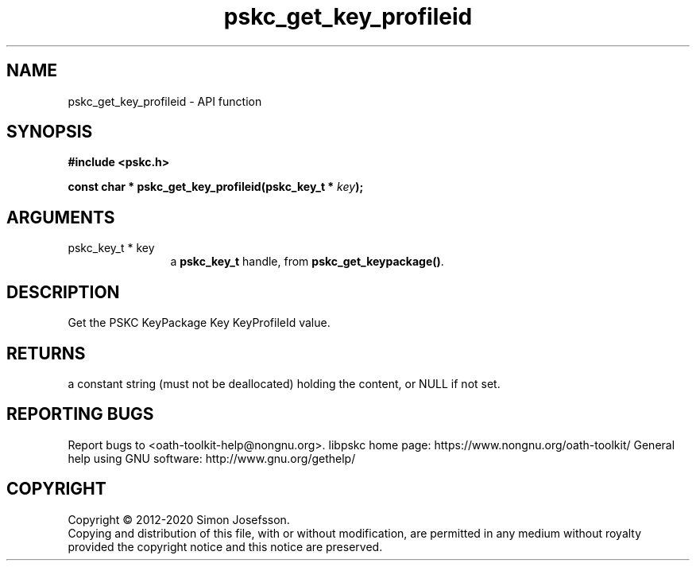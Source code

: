 .\" DO NOT MODIFY THIS FILE!  It was generated by gdoc.
.TH "pskc_get_key_profileid" 3 "2.6.7" "libpskc" "libpskc"
.SH NAME
pskc_get_key_profileid \- API function
.SH SYNOPSIS
.B #include <pskc.h>
.sp
.BI "const char * pskc_get_key_profileid(pskc_key_t * " key ");"
.SH ARGUMENTS
.IP "pskc_key_t * key" 12
a \fBpskc_key_t\fP handle, from \fBpskc_get_keypackage()\fP.
.SH "DESCRIPTION"
Get the PSKC KeyPackage Key KeyProfileId value.
.SH "RETURNS"
a constant string (must not be deallocated) holding the
content, or NULL if not set.
.SH "REPORTING BUGS"
Report bugs to <oath-toolkit-help@nongnu.org>.
libpskc home page: https://www.nongnu.org/oath-toolkit/
General help using GNU software: http://www.gnu.org/gethelp/
.SH COPYRIGHT
Copyright \(co 2012-2020 Simon Josefsson.
.br
Copying and distribution of this file, with or without modification,
are permitted in any medium without royalty provided the copyright
notice and this notice are preserved.
